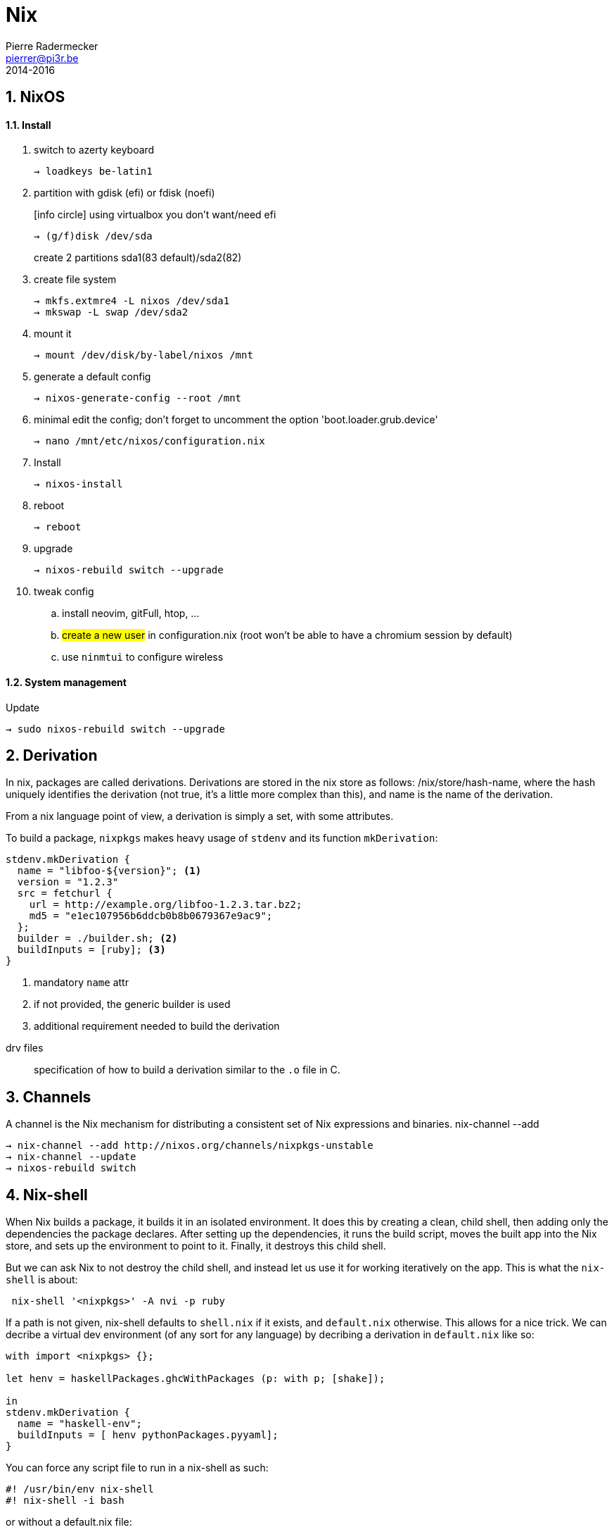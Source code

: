 = Nix
Pierre Radermecker <pierrer@pi3r.be>
2014-2016
:source-language: bash
:source-highlighter: highlightjs
:highlightjs-theme: solarized-light
:highlightjsdir: ../../../highlight
:icons: font
:keywords: nix, nixos 
:numbered: 


== NixOS

==== Install

. switch to azerty keyboard
+
`→ loadkeys be-latin1`
. partition with gdisk (efi) or fdisk (noefi)
+
icon:info-circle[] using virtualbox you don't want/need efi
+
`→ (g/f)disk /dev/sda`
+
create 2 partitions sda1(83 default)/sda2(82)
. create file system
+
```
→ mkfs.extmre4 -L nixos /dev/sda1
→ mkswap -L swap /dev/sda2
```
. mount it
+
`→ mount /dev/disk/by-label/nixos /mnt`
. generate a default config
+
`→ nixos-generate-config --root /mnt`
. minimal edit the config; don't forget to uncomment the option 'boot.loader.grub.device'
+
`→ nano /mnt/etc/nixos/configuration.nix`
. Install
+
`→ nixos-install`
. reboot
+
`→ reboot`
. upgrade
+
`→ nixos-rebuild switch --upgrade`
. tweak config
+
.. install neovim, gitFull, htop, ...
.. #create a new user# in configuration.nix (root won't be able to have a chromium session by default)
.. use `ninmtui` to configure wireless

==== System management

.Update
```
→ sudo nixos-rebuild switch --upgrade
```

== Derivation

In nix, packages are called derivations. Derivations are stored in the nix store as follows: /nix/store/hash-name, where the hash uniquely identifies the derivation (not true, it's a little more complex than this), and name is the name of the derivation.

From a nix language point of view, a derivation is simply a set, with some attributes.

To build a package, `nixpkgs` makes heavy usage of `stdenv` and its function `mkDerivation`:

[source,nix]
----
stdenv.mkDerivation {
  name = "libfoo-${version}"; <1>
  version = "1.2.3"
  src = fetchurl {
    url = http://example.org/libfoo-1.2.3.tar.bz2;
    md5 = "e1ec107956b6ddcb0b8b0679367e9ac9";
  };
  builder = ./builder.sh; <2>
  buildInputs = [ruby]; <3>
}
----
<1> mandatory `name` attr
<2> if not provided, the generic builder is used
<3> additional requirement needed to build the derivation

====
drv files:: specification of how to build a derivation similar to the `.o` file in C.
====

== Channels

A channel is the Nix mechanism for distributing a consistent set of Nix expressions and binaries.
nix-channel --add 

```
→ nix-channel --add http://nixos.org/channels/nixpkgs-unstable
→ nix-channel --update
→ nixos-rebuild switch
```

== Nix-shell

When Nix builds a package, it builds it in an isolated environment. It does this by creating a clean, child shell, then adding only the dependencies the package declares. After setting up the dependencies, it runs the build script, moves the built app into the Nix store, and sets up the environment to point to it. Finally, it destroys this child shell.

But we can ask Nix to not destroy the child shell, and instead let us use it for working iteratively on the app. This is what the `nix-shell` is about:

```
 nix-shell '<nixpkgs>' -A nvi -p ruby
```

If a path is not given, nix-shell defaults to `shell.nix` if it exists, and `default.nix` otherwise. This allows for a nice trick. We can decribe a virtual dev environment (of any sort for any language) by decribing a derivation in `default.nix` like so:

```nix
with import <nixpkgs> {};

let henv = haskellPackages.ghcWithPackages (p: with p; [shake]);

in
stdenv.mkDerivation {
  name = "haskell-env";
  buildInputs = [ henv pythonPackages.pyyaml];
}
```

You can force any script file to run in a nix-shell as such:
```
#! /usr/bin/env nix-shell
#! nix-shell -i bash 
```
or without a default.nix file:

```
#! /usr/bin/env nix-shell
#! nix-shell -i bash -p pythonPackages.pyyaml -p '(import <nixpkgs> {}).haskellPackages.ghcWithPackages (p: with p; [shake])'
```
== Commands

nix-env::
- *-q* list installed derivations within a profile
- *-qaP* list available package with the path
[WARNING]
====
The Haskell package set is not registered in the top-level namespace because it is huge. As a consequence, when searching for haskell  packages you need to provide the `haskellPackages` attribute:
```
→ nix-env -f '<nixpkgs>' -qaP -A haskellPackages.shake <1>
# In nixos, you can also do:
→ nix-env -qaP -A nixos.pythonPackages
```
<1> together with `-A`, `-f` needs to be provided.
====
- *-i* install derivations
+
```
→ nix-env -f "<nixpkgs>" -iA pythonPackages.pyyaml
→ nix-env -e python2.7-PyYAML-3.11
```
- *-u* update
+
```
→ nix-env -u '*'
```
nix-build:: 
+
```
```


== Language Expressions

.Set
```nix
let x = 123; in
{ inherit x; <1>
  text = "Hello";
  y = f { bla = 456; };
}.text or "World" <2>

```
<1> When defining a set it is often convenient to copy variables from the surrounding lexical scope
<2> Sets accessor using `.` +
    Default using `or`

.List
```nix
[ 123 ./foo.nix "abc" (f { x = y; }) ]
```

.Function
```nix
pattern: body
```
The pattern can be a single identifier:
```nix
negate = x: !x;
```
Or a set of arguments:
```nix
{stdenv, fetchurl, perl }:

stdenv.mkDerivation { <1>
  name = "hello-2.1.1";
  src = fetchurl {
    ...
  };
  inherit perl; <3>
}
```
<1> Building something from other stuff is called a `derivation`. We perform a derivation by calling the function `stdenv.mkDerivation` passing the set as argument.
<2> As a convenience, URIs can be written as is.
<3> The derivation function requires Perl. We use `inherit` to pass the value of the perl function argument to the builder.

.With
```nix
with e1; e2
```
Introduces all attributes of the set `e1` into the lexical scope of the expression `e2`:

```nix
let as = { x = "foo"; y = "bar"; };
in with as; x + y
```

.Optional argument
```nix
{ x, y ? "foo", z ? "bar" }: z + y + x <1>
```
<1> a function that only requires an attribute named x, but optionally accepts y and z.


== Bootstrap

Nix composes all of these individual functions into a large package repository. This repository essentially calls every single top level function, with support for recursive bindings in order to satisfy dependencies. Continuing with the hello example, we may have a top-level entry point like:


```nix
rec {
  hello = import /path/to/hello.nix { inherit stdenv fetchurl; }; <1>

  stdenv = import /path/to/stdenv.nix { inherit gcc };

  fetchurl = import /path/to ;

  gcc = import /path/to/gcc.nix {};

  # ...
}
```
<1> Import loads a file containing a function and then calls that function with the provided arguments

> But wait - I just said this calls all functions… so wouldn’t that then mean that all software gets installed? The trick here is that Nix is a lazy language.


== Ruby

* Create or copy a Gemfile at the root dir of the project
* Install bundler in my user profile if it is not already there.
* Create a Gemfile.lock by running bundler lock
* Use bundix in the target directory: $(nix-build '<nixpkgs>' -A bundix)/bin/bundix. It will create a gimset.nix file
* Create a default.nix file

== References

- http://lethalman.blogspot.be/search/label/nixpills[nix pills]